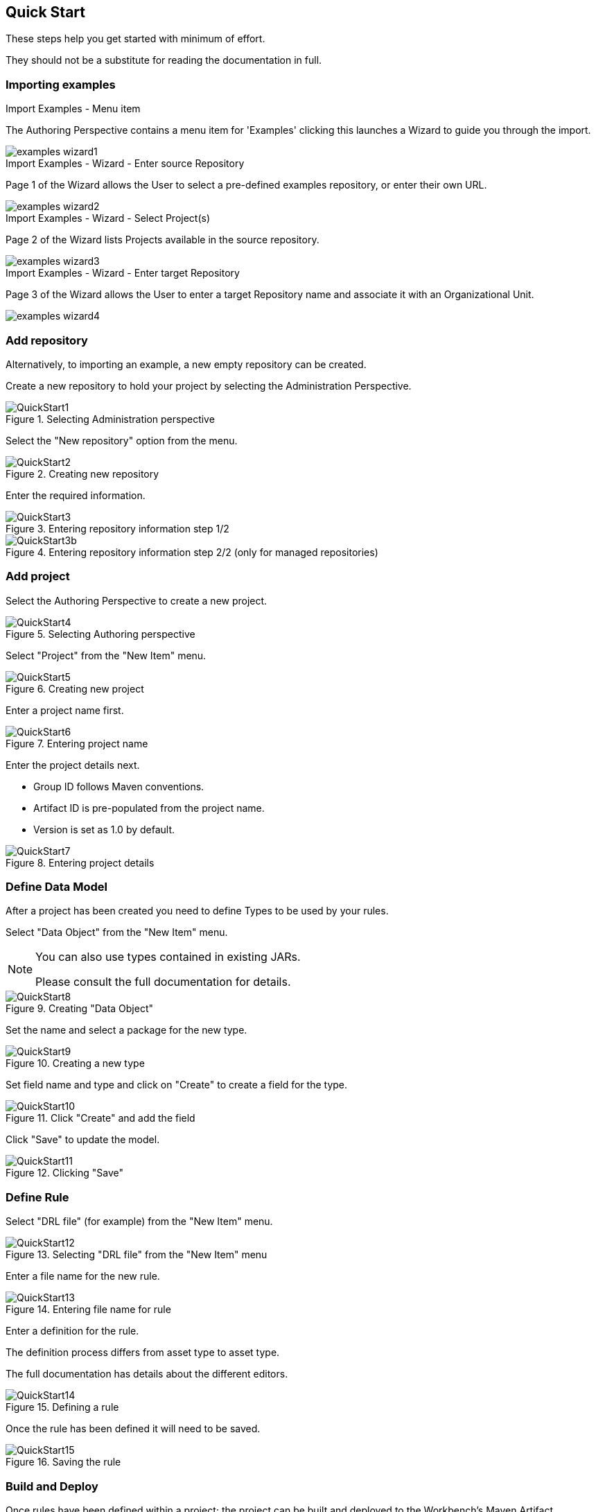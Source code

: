 :experimental:


[[_wb.quickstart]]
== Quick Start


These steps help you get started with minimum of effort.

They should not be a substitute for reading the documentation in full.

[[_wb.quickstartimportexamples]]
=== Importing examples



.Import Examples - Menu item
--
The Authoring Perspective contains a menu item for 'Examples' clicking this launches a Wizard to guide you through the import.

image::../images/Workbench/ReleaseNotes/examples-wizard1.png[align="center"]
--

.Import Examples - Wizard - Enter source Repository
--
Page 1 of the Wizard allows the User to select a pre-defined examples repository, or enter their own URL.

image::../images/Workbench/ReleaseNotes/examples-wizard2.png[align="center"]
--

.Import Examples - Wizard - Select Project(s)
--
Page 2 of the Wizard lists Projects available in the source repository.

image::../images/Workbench/ReleaseNotes/examples-wizard3.png[align="center"]
--

.Import Examples - Wizard - Enter target Repository
--
Page 3 of the Wizard allows the User to enter a target Repository name and associate it with an Organizational Unit.

image::../images/Workbench/ReleaseNotes/examples-wizard4.png[align="center"]
--

[[_wb.quickstartaddrepository]]
=== Add repository


Alternatively, to importing an example, a new empty repository can be created.

Create a new repository to hold your project by selecting the Administration Perspective.

.Selecting Administration perspective
image::../images/Workbench/QuickStart/QuickStart1.png[align="center"]


Select the "New repository" option from the menu.

.Creating new repository
image::../images/Workbench/QuickStart/QuickStart2.png[align="center"]


Enter the required information.

.Entering repository information step 1/2
image::../images/Workbench/QuickStart/QuickStart3.png[align="center"]


.Entering repository information step 2/2 (only for managed repositories)
image::../images/Workbench/QuickStart/QuickStart3b.png[align="center"]


[[_wb.quickstartaddproject]]
=== Add project


Select the Authoring Perspective to create a new project.

.Selecting Authoring perspective
image::../images/Workbench/QuickStart/QuickStart4.png[align="center"]


Select "Project" from the "New Item" menu.

.Creating new project
image::../images/Workbench/QuickStart/QuickStart5.png[align="center"]


Enter a project name first.

.Entering project name
image::../images/Workbench/QuickStart/QuickStart6.png[align="center"]


Enter the project details next.

* Group ID follows Maven conventions.
* Artifact ID is pre-populated from the project name.
* Version is set as 1.0 by default.


.Entering project details
image::../images/Workbench/QuickStart/QuickStart7.png[align="center"]


[[_wb.quickstartdefinedatamodel]]
=== Define Data Model


After a project has been created you need to define Types to be used by your rules.

Select "Data Object" from the "New Item" menu.

[NOTE]
====
You can also use types contained in existing JARs.

Please consult the full documentation for details.
====

.Creating "Data Object"
image::../images/Workbench/QuickStart/QuickStart8.png[align="center"]


Set the name and select a package for the new type.

.Creating a new type
image::../images/Workbench/QuickStart/QuickStart9.png[align="center"]


Set field name and type and click on "Create" to create a field for the type.

.Click "Create" and add the field
image::../images/Workbench/QuickStart/QuickStart10.png[align="center"]


Click "Save" to update the model.

.Clicking "Save"
image::../images/Workbench/QuickStart/QuickStart11.png[align="center"]


[[_wb.quickstartdefinerule]]
=== Define Rule


Select "DRL file" (for example) from the "New Item" menu.

.Selecting "DRL file" from the "New Item" menu
image::../images/Workbench/QuickStart/QuickStart12.png[align="center"]


Enter a file name for the new rule.

.Entering file name for rule
image::../images/Workbench/QuickStart/QuickStart13.png[align="center"]


Enter a definition for the rule.

The definition process differs from asset type to asset type.

The full documentation has details about the different editors.

.Defining a rule
image::../images/Workbench/QuickStart/QuickStart14.png[align="center"]


Once the rule has been defined it will need to be saved.

.Saving the rule
image::../images/Workbench/QuickStart/QuickStart15.png[align="center"]


[[_wb.quickstartbuildanddeloy]]
=== Build and Deploy


Once rules have been defined within a project; the project can be built and deployed to the Workbench's Maven Artifact Repository.

To build a project select the "Project Editor" from the "Project" menu.

.Selecting "Project Editor"
image::../images/Workbench/QuickStart/QuickStart16.png[align="center"]


Click "Build and Deploy" to build the project and deploy it to the Workbench's Maven Artifact Repository.

When you select Build & Deploy the workbench will deploy to any repositories defined in the Dependency Management section of the pom in your workbench project.
You can edit the pom.xml file associated with your workbench project under the Repository View of the project explorer.
Details on dependency management in maven can be found here : http://maven.apache.org/guides/introduction/introduction-to-dependency-mechanism.html

If there are errors during the build process they will be reported in the "Problems Panel".

.Building and deploying a project
image::../images/Workbench/QuickStart/QuickStart17.png[align="center"]


Now the project has been built and deployed; it can be referenced from your own projects as any other Maven Artifact.

The full documentation contains details about integrating projects with your own applications.
